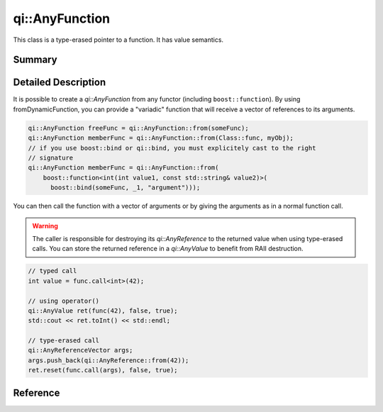 .. _api-anyfunction:
.. cpp:namespace:: qi
.. cpp:auto_template:: True
.. default-role:: cpp:guess

qi::AnyFunction
***************

This class is a type-erased pointer to a function. It has value semantics.

Summary
-------

.. cpp:brief::

Detailed Description
--------------------

It is possible to create a `qi::AnyFunction` from any functor (including
``boost::function``). By using fromDynamicFunction, you can provide a
"variadic" function that will receive a vector of references to its arguments.

.. code-block:: cpp

  qi::AnyFunction freeFunc = qi::AnyFunction::from(someFunc);
  qi::AnyFunction memberFunc = qi::AnyFunction::from(Class::func, myObj);
  // if you use boost::bind or qi::bind, you must explicitely cast to the right
  // signature
  qi::AnyFunction memberFunc = qi::AnyFunction::from(
      boost::function<int(int value1, const std::string& value2)>(
        boost::bind(someFunc, _1, "argument")));

You can then call the function with a vector of arguments or by giving the
arguments as in a normal function call.

.. warning::

  The caller is responsible for destroying its `qi::AnyReference` to the
  returned value when using type-erased calls. You can store the returned
  reference in a `qi::AnyValue` to benefit from RAII destruction.

.. code-block:: cpp

  // typed call
  int value = func.call<int>(42);

  // using operator()
  qi::AnyValue ret(func(42), false, true);
  std::cout << ret.toInt() << std::endl;

  // type-erased call
  qi::AnyReferenceVector args;
  args.push_back(qi::AnyReference::from(42));
  ret.reset(func.call(args), false, true);

Reference
---------

.. cpp:autotypedef:: qi::DynamicFunction

.. cpp:autoclass:: qi::AnyFunction
